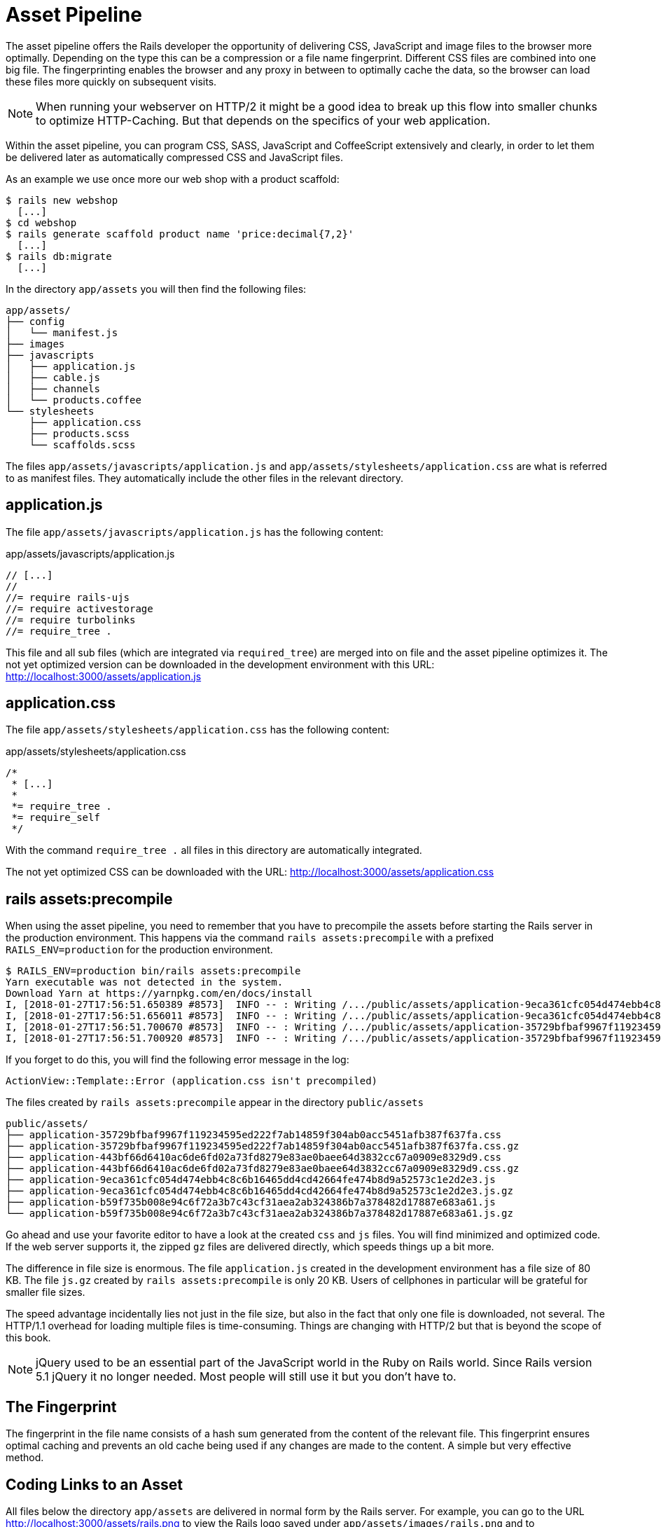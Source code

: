 [[asset-pipeline]]
= Asset Pipeline

The asset pipeline offers the Rails developer the opportunity of delivering CSS,
JavaScript and image files to the browser more optimally. Depending on the type
this can be a compression or a file name fingerprint. Different CSS files are
combined into one big file. The fingerprinting enables the browser and any proxy in between
to optimally cache the data, so the browser can load these files more quickly
on subsequent visits.

NOTE: When running your webserver on HTTP/2 it might be a good idea to
      break up this flow into smaller chunks to optimize HTTP-Caching. But
      that depends on the specifics of your web application.

Within the asset pipeline, you can program CSS, SASS, JavaScript and
CoffeeScript extensively and clearly, in order to let them be delivered later as
automatically compressed CSS and JavaScript files.

As an example we use once more our web shop with a product scaffold:

[source,bash]
----
$ rails new webshop
  [...]
$ cd webshop
$ rails generate scaffold product name 'price:decimal{7,2}'
  [...]
$ rails db:migrate
  [...]
----

In the directory `app/assets` you will then find the following files:

[source,bash]
----
app/assets/
├── config
│   └── manifest.js
├── images
├── javascripts
│   ├── application.js
│   ├── cable.js
│   ├── channels
│   └── products.coffee
└── stylesheets
    ├── application.css
    ├── products.scss
    └── scaffolds.scss
----

The files `app/assets/javascripts/application.js` and
`app/assets/stylesheets/application.css` are what is referred to as
manifest files. They automatically include the other files in the
relevant directory.

[[application.js]]
== application.js

The file `app/assets/javascripts/application.js` has the following
content:

[source,javascript]
.app/assets/javascripts/application.js
----
// [...]
//
//= require rails-ujs
//= require activestorage
//= require turbolinks
//= require_tree .
----

This file and all sub files (which are integrated via `required_tree`)
are merged into on file and the asset
pipeline optimizes it. The not yet optimized version can be downloaded
in the development environment with this URL:
http://localhost:3000/assets/application.js

[[application.css]]
== application.css

The file `app/assets/stylesheets/application.css` has the following
content:

[source,css]
.app/assets/stylesheets/application.css
----
/*
 * [...]
 *
 *= require_tree .
 *= require_self
 */
----

With the command `require_tree .` all files in this directory are
automatically integrated.

The not yet optimized CSS can be downloaded with the URL:
http://localhost:3000/assets/application.css

[[rake-assetsprecompile]]
== rails assets:precompile

When using the asset pipeline, you need to remember that you have to
precompile the assets before starting the Rails server in the production
environment. This happens via the command `rails assets:precompile` with a
prefixed `RAILS_ENV=production` for the production environment.

[source,bash]
----
$ RAILS_ENV=production bin/rails assets:precompile
Yarn executable was not detected in the system.
Download Yarn at https://yarnpkg.com/en/docs/install
I, [2018-01-27T17:56:51.650389 #8573]  INFO -- : Writing /.../public/assets/application-9eca361cfc054d474ebb4c8c6b16465dd4cd42664fe474b8d9a52573c1e2d2e3.js
I, [2018-01-27T17:56:51.656011 #8573]  INFO -- : Writing /.../public/assets/application-9eca361cfc054d474ebb4c8c6b16465dd4cd42664fe474b8d9a52573c1e2d2e3.js.gz
I, [2018-01-27T17:56:51.700670 #8573]  INFO -- : Writing /.../public/assets/application-35729bfbaf9967f119234595ed222f7ab14859f304ab0acc5451afb387f637fa.css
I, [2018-01-27T17:56:51.700920 #8573]  INFO -- : Writing /.../public/assets/application-35729bfbaf9967f119234595ed222f7ab14859f304ab0acc5451afb387f637fa.css.gz
----

If you forget to do this, you will find the following error message in
the log:

[source,log]
----
ActionView::Template::Error (application.css isn't precompiled)
----

The files created by `rails assets:precompile` appear in the directory
`public/assets`

[source,bash]
----
public/assets/
├── application-35729bfbaf9967f119234595ed222f7ab14859f304ab0acc5451afb387f637fa.css
├── application-35729bfbaf9967f119234595ed222f7ab14859f304ab0acc5451afb387f637fa.css.gz
├── application-443bf66d6410ac6de6fd02a73fd8279e83ae0baee64d3832cc67a0909e8329d9.css
├── application-443bf66d6410ac6de6fd02a73fd8279e83ae0baee64d3832cc67a0909e8329d9.css.gz
├── application-9eca361cfc054d474ebb4c8c6b16465dd4cd42664fe474b8d9a52573c1e2d2e3.js
├── application-9eca361cfc054d474ebb4c8c6b16465dd4cd42664fe474b8d9a52573c1e2d2e3.js.gz
├── application-b59f735b008e94c6f72a3b7c43cf31aea2ab324386b7a378482d17887e683a61.js
└── application-b59f735b008e94c6f72a3b7c43cf31aea2ab324386b7a378482d17887e683a61.js.gz
----

Go ahead and use your favorite editor to have a look at the created
`css` and `js` files. You will find minimized and optimized code.
If the web server supports it, the zipped `gz` files are delivered
directly, which speeds things up a bit more.

The difference in file size is enormous. The file `application.js`
created in the development environment has a file size of 80 KB. The
file `js.gz` created by `rails assets:precompile` is only 20 KB.
Users of cellphones in particular will be grateful for smaller
file sizes.

The speed advantage incidentally lies not just in the file size, but
also in the fact that only one file is downloaded, not several.
The HTTP/1.1 overhead for loading multiple files is time-consuming. Things
are changing with HTTP/2 but that is beyond the scope of this book. 

NOTE: jQuery used to be an essential part of the JavaScript
      world in the Ruby on Rails world. Since Rails version 5.1
      jQuery it no longer needed. Most people will still use it
      but you don't have to.

[[the-fingerprint]]
== The Fingerprint

The fingerprint in the file name consists of a hash sum generated from
the content of the relevant file. This fingerprint ensures optimal
caching and prevents an old cache being used if any changes are made to
the content. A simple but very effective method.

[[coding-links-to-an-asset]]
== Coding Links to an Asset

All files below the directory `app/assets` are delivered in normal
form by the Rails server. For example, you can go to the URL
http://localhost:3000/assets/rails.png to view the Rails logo saved
under `app/assets/images/rails.png` and to
http://localhost:3000/assets/application.js to view the content of
`app/assets/javascripts/application.js`. The Rails image `rails.png` is
delivered 1:1 and the file `application.js` is first created by the
asset pipeline.

But you should never enter these files as hard-wired in a view. To make
the most of the asset pipeline, you must use the helpers described here.

[[coding-link-to-an-image]]
== Coding Link to an Image

You want to save all images in the directory `app/assets/images/`.
The asset pipeline will search for them there. To actually use them
in your erb code you can use the `image_tag` helper. Assumed we have
a file `app/assets/images/rails.png` we can recreate an `<img>` element
with this code:

[source,erb]
----
<%= image_tag "rails.png", alt: "Rails Logo" %>
----

In development mode, the following HTML code results from this:

[source,erb]
----
<img alt="Rails Logo" src="/assets/rails.png" />
----

In production mode, you get an HTML code that points to a precompiled
file with fingerprint:

[source,erb]
----
<img alt="Rails Logo" src="/assets/rails-be...as0.png" />
----

[[coding-link-to-a-javascript-file]]
== Coding Link to a JavaScript File

You can use the helper `javascript_include_tag` to retrieve a JavaScript
file compiled by the asset pipeline. This is what it would look like in
the view for the file `app/assets/javascripts/application.js`:

[source,erb]
----
<%= javascript_include_tag "application" %>
----

Normaly you don't have to care about this because the default
`app/views/layouts/application.html.erb` takes care of it.

[[coding-link-to-a-css-file]]
== Coding Link to a CSS File

A stylesheet compiled by the asset pipeline can be retrieved via the
helper `stylesheet_link_tag`. In the view, it would look like this for
the file `app/assets/stylesheets/application.css`:

[source,erb]
----
<%= stylesheet_link_tag "application" %>
----

Normaly you don't have to care about this because the default
`app/views/layouts/application.html.erb` takes care of it.

[[defaults-in-the-application.html.erb]]
== Defaults in the application.html.erb

Incidentally, the file `app/views/layouts/application.html.erb` that the
scaffold generator creates by default already contains the coding links
for these JavaScript and stylesheet files:

[source,erb]
.app/views/layouts/application.html.erb
----
<!DOCTYPE html>
<html>
  <head>
    <title>Webshop</title>
    <%= csrf_meta_tags %>

    <%= stylesheet_link_tag    'application', media: 'all', 'data-turbolinks-track': 'reload' %>
    <%= javascript_include_tag 'application', 'data-turbolinks-track': 'reload' %>
  </head>

  <body>
    <%= yield %>
  </body>
</html>
----

